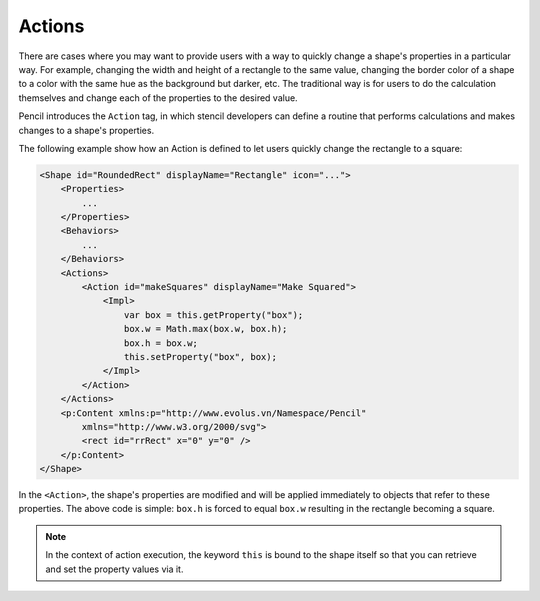 Actions
=======

There are cases where you may want to provide users with a way to quickly
change a shape's properties in a particular way. For example, changing the
width and height of a rectangle to the same value, changing the border color of
a shape to a color with the same hue as the background but darker, etc. The
traditional way is for users to do the calculation themselves and change each
of the properties to the desired value.

Pencil introduces the ``Action`` tag, in which stencil developers can define a
routine that performs calculations and makes changes to a shape's properties.

The following example show how an Action is defined to let users quickly change
the rectangle to a square:

.. code-block:: xml

    <Shape id="RoundedRect" displayName="Rectangle" icon="...">
        <Properties>
            ...
        </Properties>
        <Behaviors>
            ...
        </Behaviors>
        <Actions>
            <Action id="makeSquares" displayName="Make Squared">
                <Impl>
                    var box = this.getProperty("box");
                    box.w = Math.max(box.w, box.h);
                    box.h = box.w;
                    this.setProperty("box", box);
                </Impl>
            </Action>
        </Actions>
        <p:Content xmlns:p="http://www.evolus.vn/Namespace/Pencil"
            xmlns="http://www.w3.org/2000/svg">
            <rect id="rrRect" x="0" y="0" />
        </p:Content>
    </Shape>


In the ``<Action>``, the shape's properties are modified and will be applied
immediately to objects that refer to these properties. The above code is
simple: ``box.h`` is forced to equal ``box.w`` resulting in the rectangle
becoming a square.

.. Note::
    In the context of action execution, the keyword ``this`` is bound to the
    shape itself so that you can retrieve and set the property values via it.

